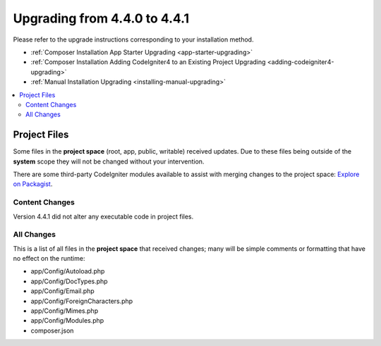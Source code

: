 #############################
Upgrading from 4.4.0 to 4.4.1
#############################

Please refer to the upgrade instructions corresponding to your installation method.

- :ref:`Composer Installation App Starter Upgrading <app-starter-upgrading>`
- :ref:`Composer Installation Adding CodeIgniter4 to an Existing Project Upgrading <adding-codeigniter4-upgrading>`
- :ref:`Manual Installation Upgrading <installing-manual-upgrading>`

.. contents::
    :local:
    :depth: 2

Project Files
*************

Some files in the **project space** (root, app, public, writable) received updates. Due to
these files being outside of the **system** scope they will not be changed without your intervention.

There are some third-party CodeIgniter modules available to assist with merging changes to
the project space: `Explore on Packagist <https://packagist.org/explore/?query=codeigniter4%20updates>`_.

Content Changes
===============

Version 4.4.1 did not alter any executable code in project files.

All Changes
===========

This is a list of all files in the **project space** that received changes;
many will be simple comments or formatting that have no effect on the runtime:

- app/Config/Autoload.php
- app/Config/DocTypes.php
- app/Config/Email.php
- app/Config/ForeignCharacters.php
- app/Config/Mimes.php
- app/Config/Modules.php
- composer.json

